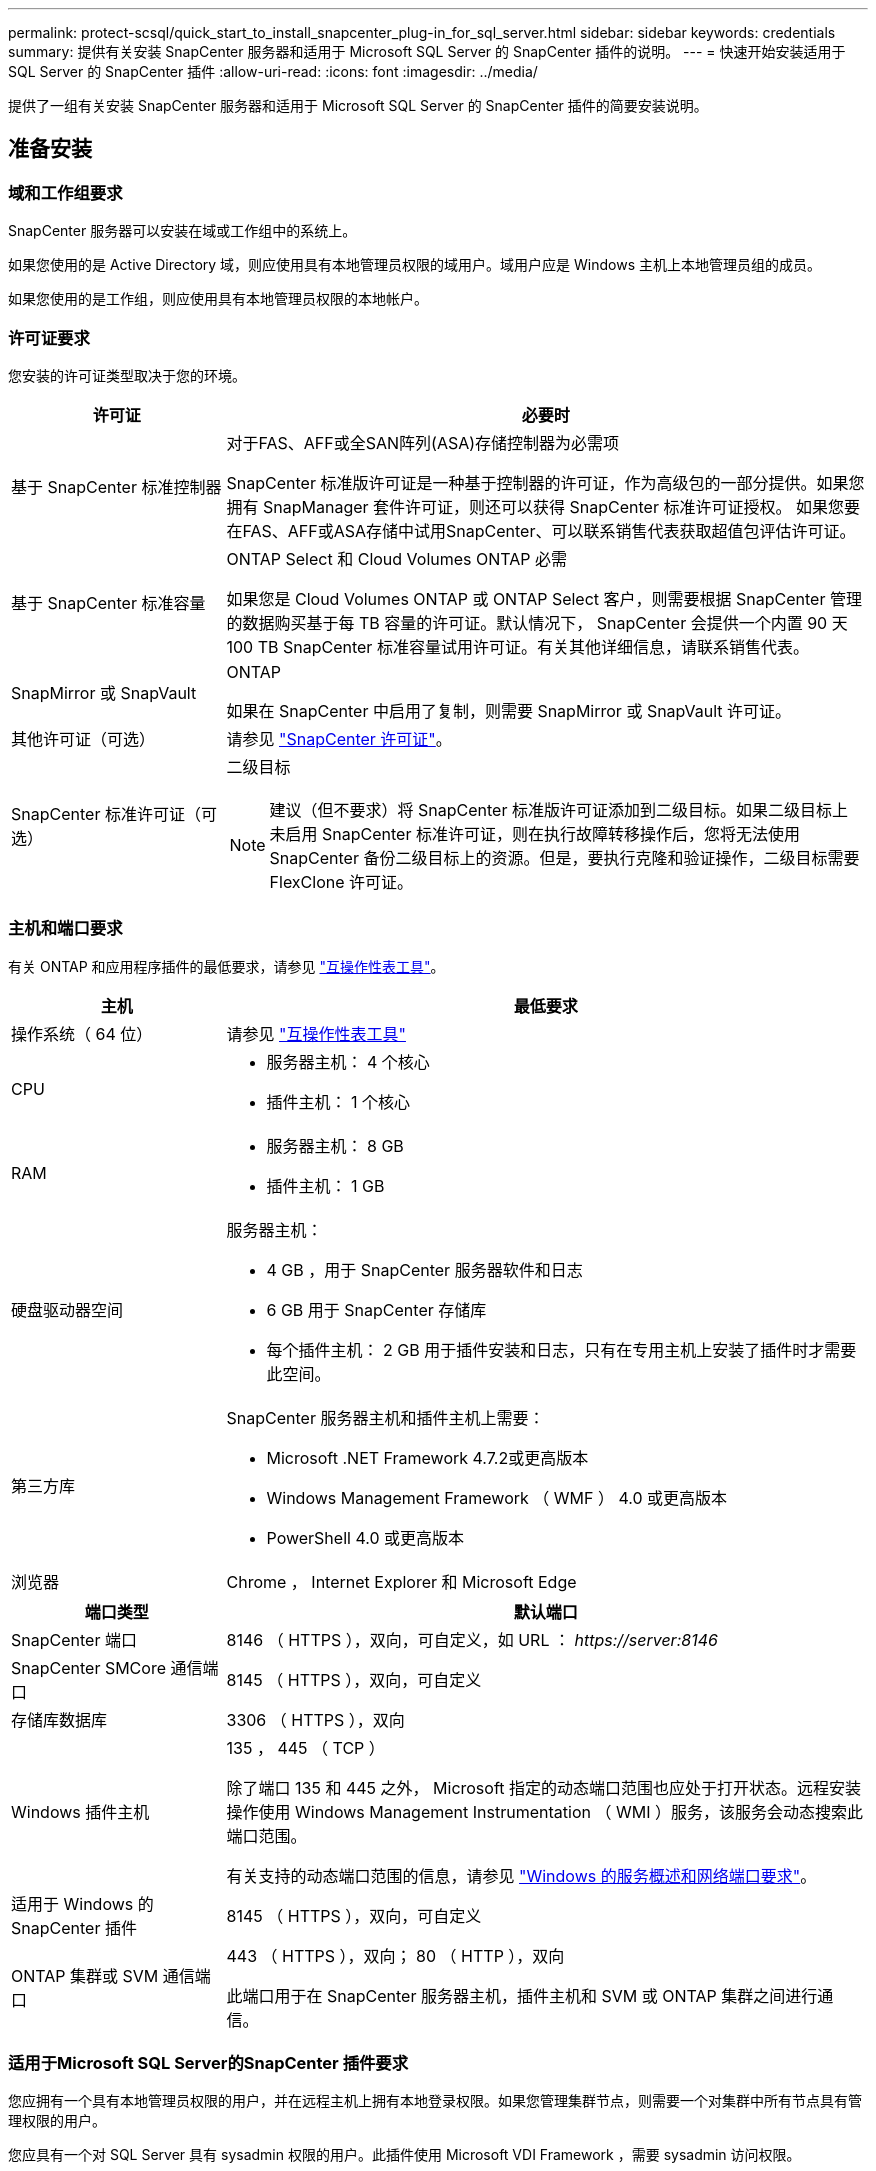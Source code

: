---
permalink: protect-scsql/quick_start_to_install_snapcenter_plug-in_for_sql_server.html 
sidebar: sidebar 
keywords: credentials 
summary: 提供有关安装 SnapCenter 服务器和适用于 Microsoft SQL Server 的 SnapCenter 插件的说明。 
---
= 快速开始安装适用于 SQL Server 的 SnapCenter 插件
:allow-uri-read: 
:icons: font
:imagesdir: ../media/


[role="lead"]
提供了一组有关安装 SnapCenter 服务器和适用于 Microsoft SQL Server 的 SnapCenter 插件的简要安装说明。



== 准备安装



=== 域和工作组要求

SnapCenter 服务器可以安装在域或工作组中的系统上。

如果您使用的是 Active Directory 域，则应使用具有本地管理员权限的域用户。域用户应是 Windows 主机上本地管理员组的成员。

如果您使用的是工作组，则应使用具有本地管理员权限的本地帐户。



=== 许可证要求

您安装的许可证类型取决于您的环境。

[cols="1,3"]
|===
| 许可证 | 必要时 


 a| 
基于 SnapCenter 标准控制器
 a| 
对于FAS、AFF或全SAN阵列(ASA)存储控制器为必需项

SnapCenter 标准版许可证是一种基于控制器的许可证，作为高级包的一部分提供。如果您拥有 SnapManager 套件许可证，则还可以获得 SnapCenter 标准许可证授权。
如果您要在FAS、AFF或ASA存储中试用SnapCenter、可以联系销售代表获取超值包评估许可证。



 a| 
基于 SnapCenter 标准容量
 a| 
ONTAP Select 和 Cloud Volumes ONTAP 必需

如果您是 Cloud Volumes ONTAP 或 ONTAP Select 客户，则需要根据 SnapCenter 管理的数据购买基于每 TB 容量的许可证。默认情况下， SnapCenter 会提供一个内置 90 天 100 TB SnapCenter 标准容量试用许可证。有关其他详细信息，请联系销售代表。



 a| 
SnapMirror 或 SnapVault
 a| 
ONTAP

如果在 SnapCenter 中启用了复制，则需要 SnapMirror 或 SnapVault 许可证。



 a| 
其他许可证（可选）
 a| 
请参见 link:../install/concept_snapcenter_licenses.html["SnapCenter 许可证"^]。



 a| 
SnapCenter 标准许可证（可选）
 a| 
二级目标


NOTE: 建议（但不要求）将 SnapCenter 标准版许可证添加到二级目标。如果二级目标上未启用 SnapCenter 标准许可证，则在执行故障转移操作后，您将无法使用 SnapCenter 备份二级目标上的资源。但是，要执行克隆和验证操作，二级目标需要 FlexClone 许可证。

|===


=== 主机和端口要求

有关 ONTAP 和应用程序插件的最低要求，请参见 https://imt.netapp.com/matrix/imt.jsp?components=117008;&solution=1259&isHWU&src=IMT["互操作性表工具"^]。

[cols="1,3"]
|===
| 主机 | 最低要求 


 a| 
操作系统（ 64 位）
 a| 
请参见 https://imt.netapp.com/matrix/imt.jsp?components=117008;&solution=1259&isHWU&src=IMT["互操作性表工具"^]



 a| 
CPU
 a| 
* 服务器主机： 4 个核心
* 插件主机： 1 个核心




 a| 
RAM
 a| 
* 服务器主机： 8 GB
* 插件主机： 1 GB




 a| 
硬盘驱动器空间
 a| 
服务器主机：

* 4 GB ，用于 SnapCenter 服务器软件和日志
* 6 GB 用于 SnapCenter 存储库
* 每个插件主机： 2 GB 用于插件安装和日志，只有在专用主机上安装了插件时才需要此空间。




 a| 
第三方库
 a| 
SnapCenter 服务器主机和插件主机上需要：

* Microsoft .NET Framework 4.7.2或更高版本
* Windows Management Framework （ WMF ） 4.0 或更高版本
* PowerShell 4.0 或更高版本




 a| 
浏览器
 a| 
Chrome ， Internet Explorer 和 Microsoft Edge

|===
[cols="1,3"]
|===
| 端口类型 | 默认端口 


 a| 
SnapCenter 端口
 a| 
8146 （ HTTPS ），双向，可自定义，如 URL ： _\https://server:8146_



 a| 
SnapCenter SMCore 通信端口
 a| 
8145 （ HTTPS ），双向，可自定义



 a| 
存储库数据库
 a| 
3306 （ HTTPS ），双向



 a| 
Windows 插件主机
 a| 
135 ， 445 （ TCP ）

除了端口 135 和 445 之外， Microsoft 指定的动态端口范围也应处于打开状态。远程安装操作使用 Windows Management Instrumentation （ WMI ）服务，该服务会动态搜索此端口范围。

有关支持的动态端口范围的信息，请参见 https://docs.microsoft.com/en-US/troubleshoot/windows-server/networking/service-overview-and-network-port-requirements["Windows 的服务概述和网络端口要求"^]。



 a| 
适用于 Windows 的 SnapCenter 插件
 a| 
8145 （ HTTPS ），双向，可自定义



 a| 
ONTAP 集群或 SVM 通信端口
 a| 
443 （ HTTPS ），双向； 80 （ HTTP ），双向

此端口用于在 SnapCenter 服务器主机，插件主机和 SVM 或 ONTAP 集群之间进行通信。

|===


=== 适用于Microsoft SQL Server的SnapCenter 插件要求

您应拥有一个具有本地管理员权限的用户，并在远程主机上拥有本地登录权限。如果您管理集群节点，则需要一个对集群中所有节点具有管理权限的用户。

您应具有一个对 SQL Server 具有 sysadmin 权限的用户。此插件使用 Microsoft VDI Framework ，需要 sysadmin 访问权限。



== 安装 SnapCenter 服务器



=== 第1步：下载并安装SnapCenter 服务器

. 从下载 SnapCenter 服务器安装包 https://mysupport.netapp.com/site/products/all/details/snapcenter/downloads-tab["NetApp 支持站点"^] 然后双击该 exe 。
+
启动安装后，系统将执行所有预检，如果不满足最低要求，则会显示相应的错误或警告消息。您可以忽略警告消息并继续安装；但是，错误应予以修复。

. 查看安装 SnapCenter 服务器所需的预填充值，并根据需要进行修改。
+
您不必指定 MySQL Server 存储库数据库的密码。在 SnapCenter 服务器安装期间，系统会自动生成密码。

+

NOTE: 自定义安装路径不支持特殊字符 "%" 。如果在路径中包含 "%" ，则安装将失败。

. 单击 * 立即安装 * 。




=== 第2步：登录到SnapCenter

. 从主机桌面上的快捷方式或安装提供的 URL 启动 SnapCenter （对于安装 SnapCenter 服务器的默认端口 8146 ，为 _\https://server:8146_ ）。
. 输入凭据。
+
对于内置的域管理员用户名格式，请使用： _netbios\< 用户名 >_ 或 _ < 用户名 >@ < 域 >_ 或 _ < 域 FQDN>\ < 用户名 >_ 。

+
对于内置的本地管理员用户名格式，请使用 _ < 用户名 >_ 。

. 单击 * 登录 * 。




=== 第3步：添加基于SnapCenter 标准控制器的许可证

. 使用 ONTAP 命令行登录到控制器并输入：
+
`ssystem license add -license-code <license_key>`

. 验证许可证：
+
`许可证显示`





=== 第4步：添加基于SnapCenter 容量的许可证

. 在 SnapCenter 图形用户界面左窗格中，单击 * 设置 > 软件 * ，然后在许可证部分中单击 * 。
. 选择以下两种获取许可证的方法之一：
+
** 输入 NetApp 支持站点登录凭据以导入许可证。
** 浏览到 NetApp 许可证文件的位置，然后单击 * 打开 * 。


. 在向导的 Notifications 页面中，使用默认容量阈值 90% 。
. 单击 * 完成 * 。




=== 第5步：设置存储系统连接

. 在左窗格中，单击 * 存储系统 > 新建 * 。
. 在添加存储系统页面中，执行以下操作：
+
.. 输入存储系统的名称或 IP 地址。
.. 输入用于访问存储系统的凭据。
.. 选中相应复选框以启用事件管理系统（ EMS ）和 AutoSupport 。


. 如果要修改分配给平台，协议，端口和超时的默认值，请单击 * 更多选项 * 。
. 单击 * 提交 * 。




== 安装适用于 Microsoft SQL Server 的插件



=== 第1步：设置运行身份凭据以安装适用于Microsoft SQL Server的插件

. 在左窗格中，单击 * 设置 > 凭据 > 新建 * 。
. 输入凭据。
+
对于内置的域管理员用户名格式，请使用： _netbios\< 用户名 >_ 或 _ < 用户名 >@ < 域 >_ 或 _ < 域 FQDN>\ < 用户名 >_ 。

+
对于内置的本地管理员用户名格式，请使用 _ < 用户名 >_ 。





=== 第2步：添加主机并安装适用于Microsoft SQL Server的插件

. 在 SnapCenter 图形用户界面左窗格中，单击 * 主机 > 受管主机 > 添加 * 。
. 在向导的主机页面中，执行以下操作：
+
.. Host Type ：选择 Windows 主机类型。
.. 主机名：使用 SQL 主机或指定专用 Windows 主机的 FQDN 。
.. Credentials ：选择您创建的主机的有效凭据名称或创建新凭据。


. 在选择要安装的插件部分中，选择 * Microsoft SQL Server* 。
. 单击 * 更多选项 * 以指定以下详细信息：
+
.. port ：保留默认端口号或指定端口号。
.. 安装路径：默认路径为 _C ： \Program Files\NetApp\SnapCenter_ 。您可以选择自定义路径。
.. 添加集群中的所有主机：如果您在 WSFC 中使用 SQL ，请选中此复选框。
.. 跳过安装前检查：如果您已手动安装插件或不想验证主机是否满足插件安装要求，请选中此复选框。


. 单击 * 提交 * 。

